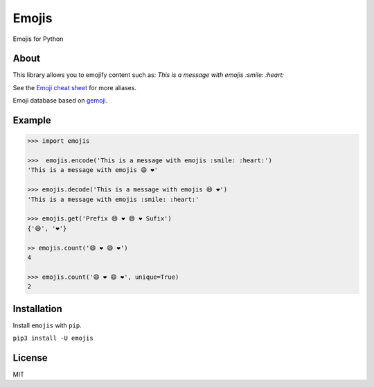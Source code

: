 Emojis
======

Emojis for Python

About
-----

This library allows you to emojify content such as: *This is a message
with emojis :smile: :heart:*

See the `Emoji cheat sheet <http://www.emoji-cheat-sheet.com/>`__ for
more aliases.

Emoji database based on `gemoji <https://github.com/github/gemoji>`__.

Example
-------

.. code:: python

    >>> import emojis

    >>>  emojis.encode('This is a message with emojis :smile: :heart:')
    'This is a message with emojis 😄 ❤️'

    >>> emojis.decode('This is a message with emojis 😄 ❤️')
    'This is a message with emojis :smile: :heart:'

    >>> emojis.get('Prefix 😄 ❤️ 😄 ❤️ Sufix')
    {'😄', '❤️'}

    >> emojis.count('😄 ❤️ 😄 ❤️')
    4

    >>> emojis.count('😄 ❤️ 😄 ❤️', unique=True)
    2

Installation
------------

Install ``emojis`` with ``pip``.

``pip3 install -U emojis``

License
-------

MIT
